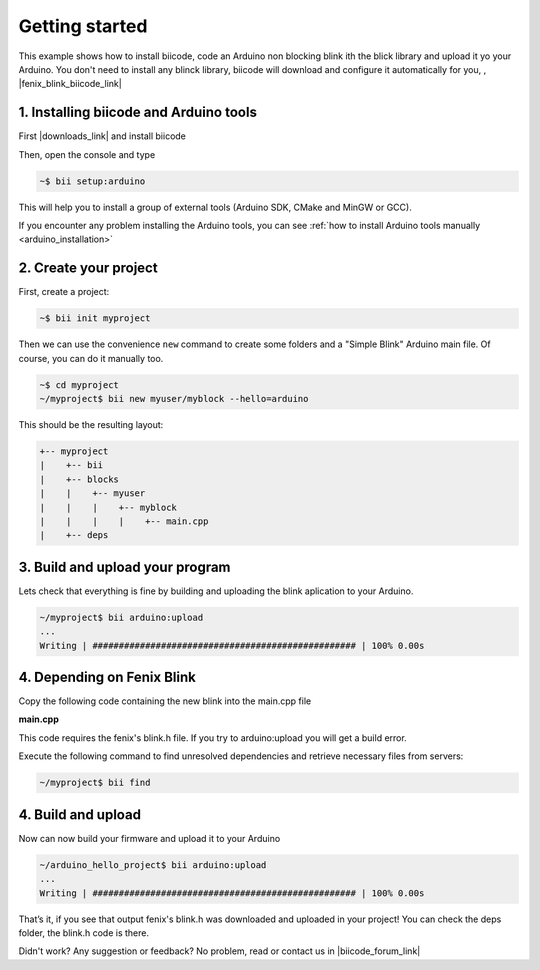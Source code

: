 .. _arduino_getting_started:

Getting started
===============

This example shows how to install biicode, code an Arduino non blocking blink ith the blick library and upload it yo your Arduino. You don't need to install any blinck library, biicode will download and configure it automatically for you, , |fenix_blink_biicode_link|


.. |fenix_blink_biicode_link| raw:: html

   <a href="https://www.biicode.com/fenix/fenix/blink/master" target="_blank">it is already in biicode!.</a>

1. Installing biicode and Arduino tools
---------------------------------------

First |downloads_link| and install biicode

.. |downloads_link| raw:: html

   <a href="https://www.biicode.com/downloads" target="_blank">download</a>

Then, open the console and type

.. code-block:: bash

   ~$ bii setup:arduino

This will help you to install a group of external tools (Arduino SDK, CMake and MinGW or GCC).

.. container:: infonote

    If you encounter any problem installing the Arduino tools, you can see :ref:`how to install Arduino tools manually <arduino_installation>`

2. Create your project
----------------------

First, create a project:

.. code-block:: bash

  ~$ bii init myproject

Then we can use the convenience ``new`` command to create some folders and a "Simple Blink" Arduino main file. Of course, you can do it manually too.

.. code-block:: bash

  ~$ cd myproject
  ~/myproject$ bii new myuser/myblock --hello=arduino

This should be the resulting layout:

.. code-block:: text

  +-- myproject
  |    +-- bii
  |    +-- blocks
  |    |    +-- myuser
  |    |    |    +-- myblock
  |    |    |    |    +-- main.cpp
  |    +-- deps

3. Build and upload your program
--------------------------------
Lets check that everything is fine by building and uploading the blink aplication to your Arduino.

.. code-block:: bash

  ~/myproject$ bii arduino:upload
  ...
  Writing | ################################################## | 100% 0.00s

4. Depending on Fenix Blink
---------------------------

Copy the following code containing the new blink into the main.cpp file

**main.cpp**

.. code-block:: cpp
  :emphasize-lines: 1

  #include "fenix/blink/blink.h"
  Blink my_blink;
  void setup() {
    //pin = 13, interval = 1000 ms
    my_blink.setup(13, 1000);
  }
  void loop() {
    my_blink.loop();
  }

This code requires the fenix's blink.h file. If you try to arduino:upload you will get a build error.

Execute the following command to find unresolved dependencies and retrieve necessary files from servers:

.. code-block:: bash

   ~/myproject$ bii find

4. Build and upload
-------------------

Now can now build your firmware and upload it to your Arduino

.. code-block:: bash

	~/arduino_hello_project$ bii arduino:upload
	...
	Writing | ################################################## | 100% 0.00s

That’s it, if you see that output fenix's blink.h was downloaded and uploaded in your project! You can check the deps folder, the blink.h code is there.

Didn't work? Any suggestion or feedback? No problem, read or contact us in |biicode_forum_link|

.. |biicode_forum_link| raw:: html

   <a href="http://forum.biicode.com" target="_blank">the biicode forum</a>
